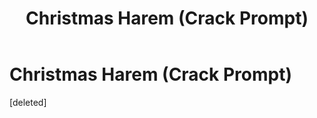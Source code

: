 #+TITLE: Christmas Harem (Crack Prompt)

* Christmas Harem (Crack Prompt)
:PROPERTIES:
:Score: 1
:DateUnix: 1610762900.0
:DateShort: 2021-Jan-16
:FlairText: Prompt
:END:
[deleted]

